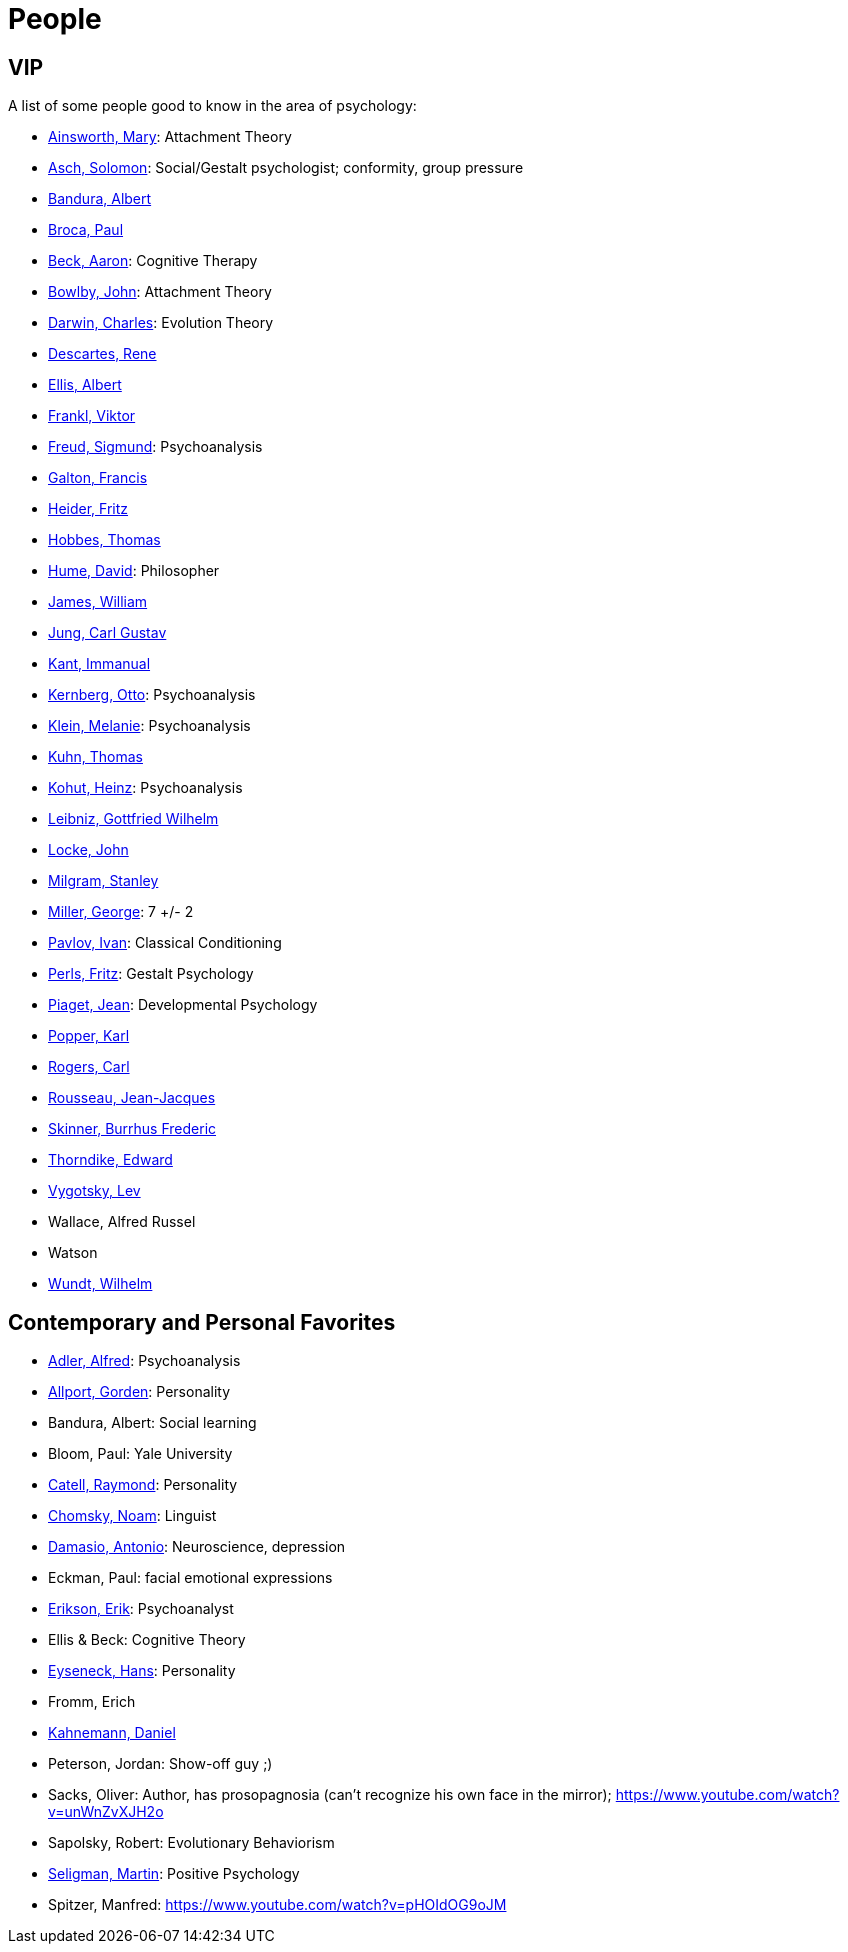 = People

== VIP

A list of some people good to know in the area of psychology:

* link:ainsworth-mary.html[Ainsworth, Mary]: Attachment Theory
* link:asch-solomon.html[Asch, Solomon]: Social/Gestalt psychologist; conformity, group pressure
* link:bandura-albert.html[Bandura, Albert]
* link:broca-paul.html[Broca, Paul]
* link:beck-aaron.html[Beck, Aaron]: Cognitive Therapy
* link:bowlby-john.html[Bowlby, John]: Attachment Theory
* link:darwin-charles.html[Darwin, Charles]: Evolution Theory
* link:descartes-rene.html[Descartes, Rene]
* link:ellis-albert.html[Ellis, Albert]
* link:frankl-viktor[Frankl, Viktor]
* link:freud-sigmund.html[Freud, Sigmund]: Psychoanalysis
* link:galton-francis.html[Galton, Francis]
* link:heider-fritz[Heider, Fritz]
* link:hobbes-thomas.html[Hobbes, Thomas]
* link:hume-david.html[Hume, David]: Philosopher
* link:james-william.html[James, William]
* link:jung-cg.html[Jung, Carl Gustav]
* link:kant-immanuel.html[Kant, Immanual]
* link:kernberg-otto.html[Kernberg, Otto]: Psychoanalysis
* link:klein-melanie.html[Klein, Melanie]: Psychoanalysis
* link:kuhn-thomas.html[Kuhn, Thomas]
* link:kohut-heinz.html[Kohut, Heinz]: Psychoanalysis
* link:leibniz-gottfried_wilhelm.html[Leibniz, Gottfried Wilhelm]
* link:locke-john.html[Locke, John]
* link:milgram-stanley.html[Milgram, Stanley]
* link:miller-george.html[Miller, George]: 7 +/- 2
* link:pavlov-ivan.html[Pavlov, Ivan]: Classical Conditioning
* link:perls-fritz.html[Perls, Fritz]: Gestalt Psychology
* link:piaget-jean.html[Piaget, Jean]: Developmental Psychology
* link:popper-karl.html[Popper, Karl]
* link:rogers-carl.html[Rogers, Carl]
* link:rousseau-jean.html[Rousseau, Jean-Jacques]
* link:skinner-burrhus_frederic.html[Skinner, Burrhus Frederic]
* link:thorndike_edward.html[Thorndike, Edward]
* link:vygotsky-lev.html[Vygotsky, Lev]
* Wallace, Alfred Russel
* Watson
* link:wundt-wilhelm.html[Wundt, Wilhelm]

== Contemporary and Personal Favorites

* link:adler-alfred.html[Adler, Alfred]: Psychoanalysis
* link:allport-gorden.html[Allport, Gorden]: Personality
* Bandura, Albert: Social learning
* Bloom, Paul: Yale University
* link:cattell-raymond.html[Catell, Raymond]: Personality
* link:chomsky-noam.html[Chomsky, Noam]: Linguist
* link:damasio-antonio.html[Damasio, Antonio]: Neuroscience, depression
* Eckman, Paul: facial emotional expressions
* link:erikson-erik.html[Erikson, Erik]: Psychoanalyst
* Ellis & Beck: Cognitive Theory
* link:eyseneck-hans.html[Eyseneck, Hans]: Personality
* Fromm, Erich
* link:kahnemann_daniel.html[Kahnemann, Daniel]
* Peterson, Jordan: Show-off guy ;)
* Sacks, Oliver: Author, has prosopagnosia (can't recognize his own face in the mirror); https://www.youtube.com/watch?v=unWnZvXJH2o
* Sapolsky, Robert: Evolutionary Behaviorism
* link:seligman-martin.html[Seligman, Martin]: Positive Psychology
* Spitzer, Manfred: https://www.youtube.com/watch?v=pHOIdOG9oJM
